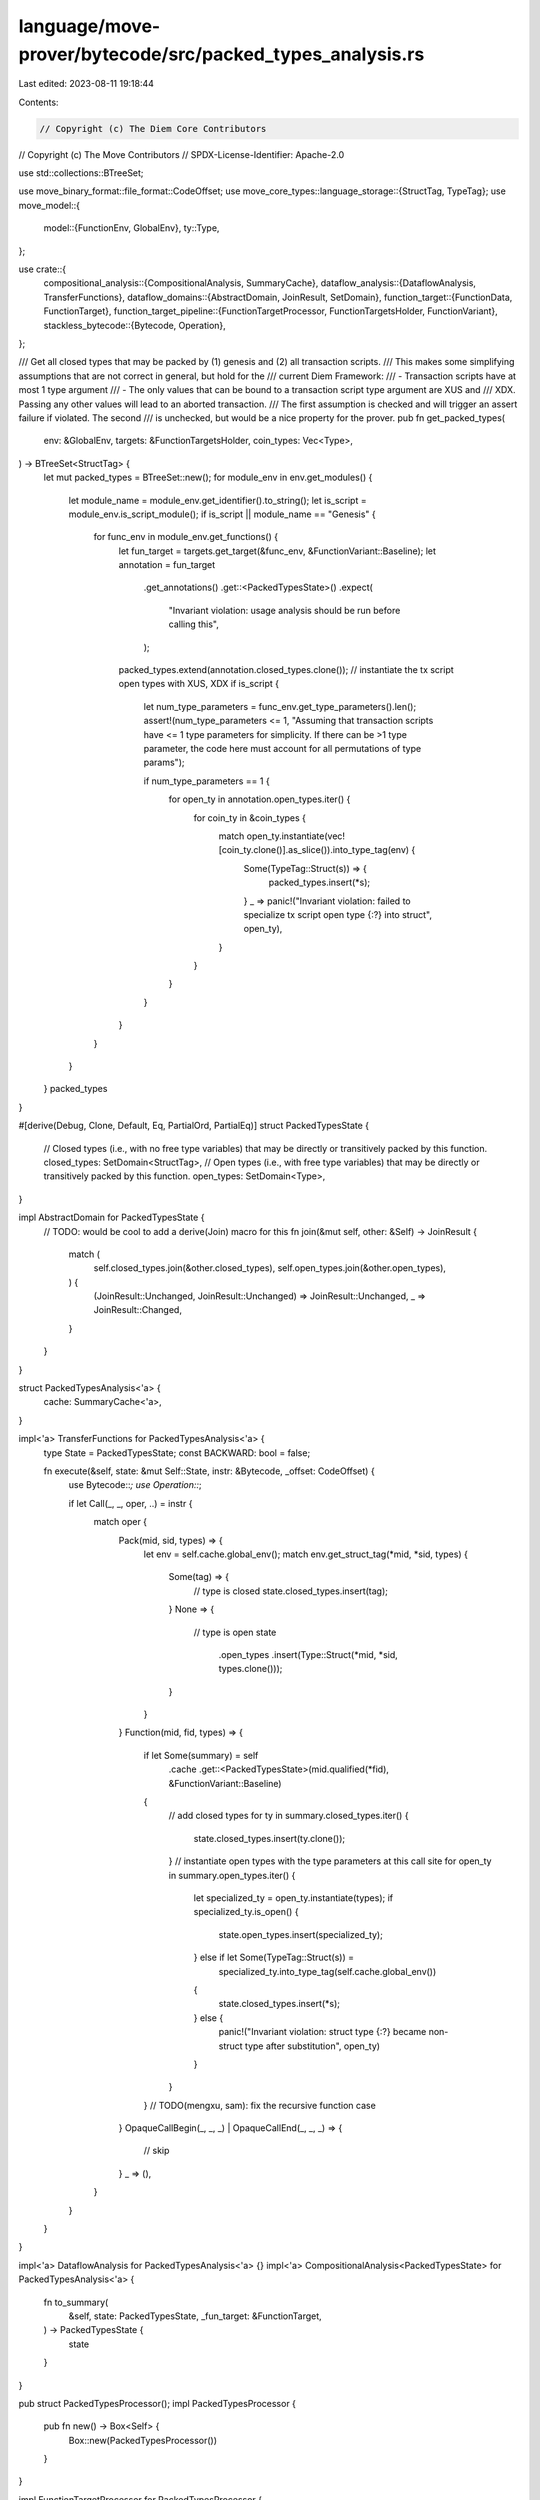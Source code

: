 language/move-prover/bytecode/src/packed_types_analysis.rs
==========================================================

Last edited: 2023-08-11 19:18:44

Contents:

.. code-block:: rs

    // Copyright (c) The Diem Core Contributors
// Copyright (c) The Move Contributors
// SPDX-License-Identifier: Apache-2.0

use std::collections::BTreeSet;

use move_binary_format::file_format::CodeOffset;
use move_core_types::language_storage::{StructTag, TypeTag};
use move_model::{
    model::{FunctionEnv, GlobalEnv},
    ty::Type,
};

use crate::{
    compositional_analysis::{CompositionalAnalysis, SummaryCache},
    dataflow_analysis::{DataflowAnalysis, TransferFunctions},
    dataflow_domains::{AbstractDomain, JoinResult, SetDomain},
    function_target::{FunctionData, FunctionTarget},
    function_target_pipeline::{FunctionTargetProcessor, FunctionTargetsHolder, FunctionVariant},
    stackless_bytecode::{Bytecode, Operation},
};

/// Get all closed types that may be packed by (1) genesis and (2) all transaction scripts.
/// This makes some simplifying assumptions that are not correct in general, but hold for the
/// current Diem Framework:
/// - Transaction scripts have at most 1 type argument
/// - The only values that can be bound to a transaction script type argument are XUS and
///   XDX. Passing any other values will lead to an aborted transaction.
/// The first assumption is checked and will trigger an assert failure if violated. The second
/// is unchecked, but would be a nice property for the prover.
pub fn get_packed_types(
    env: &GlobalEnv,
    targets: &FunctionTargetsHolder,
    coin_types: Vec<Type>,
) -> BTreeSet<StructTag> {
    let mut packed_types = BTreeSet::new();
    for module_env in env.get_modules() {
        let module_name = module_env.get_identifier().to_string();
        let is_script = module_env.is_script_module();
        if is_script || module_name == "Genesis" {
            for func_env in module_env.get_functions() {
                let fun_target = targets.get_target(&func_env, &FunctionVariant::Baseline);
                let annotation = fun_target
                    .get_annotations()
                    .get::<PackedTypesState>()
                    .expect(
                        "Invariant violation: usage analysis should be run before calling this",
                    );

                packed_types.extend(annotation.closed_types.clone());
                // instantiate the tx script open types with XUS, XDX
                if is_script {
                    let num_type_parameters = func_env.get_type_parameters().len();
                    assert!(num_type_parameters <= 1, "Assuming that transaction scripts have <= 1 type parameters for simplicity. If there can be >1 type parameter, the code here must account for all permutations of type params");

                    if num_type_parameters == 1 {
                        for open_ty in annotation.open_types.iter() {
                            for coin_ty in &coin_types {
                                match open_ty.instantiate(vec![coin_ty.clone()].as_slice()).into_type_tag(env) {
                                    Some(TypeTag::Struct(s)) =>     {
                                        packed_types.insert(*s);
                                    }
                                    _ => panic!("Invariant violation: failed to specialize tx script open type {:?} into struct", open_ty),
                                }
                            }
                        }
                    }
                }
            }
        }
    }
    packed_types
}

#[derive(Debug, Clone, Default, Eq, PartialOrd, PartialEq)]
struct PackedTypesState {
    // Closed types (i.e., with no free type variables) that may be directly or transitively packed by this function.
    closed_types: SetDomain<StructTag>,
    // Open types (i.e., with free type variables) that may be directly or transitively packed by this function.
    open_types: SetDomain<Type>,
}

impl AbstractDomain for PackedTypesState {
    // TODO: would be cool to add a derive(Join) macro for this
    fn join(&mut self, other: &Self) -> JoinResult {
        match (
            self.closed_types.join(&other.closed_types),
            self.open_types.join(&other.open_types),
        ) {
            (JoinResult::Unchanged, JoinResult::Unchanged) => JoinResult::Unchanged,
            _ => JoinResult::Changed,
        }
    }
}

struct PackedTypesAnalysis<'a> {
    cache: SummaryCache<'a>,
}

impl<'a> TransferFunctions for PackedTypesAnalysis<'a> {
    type State = PackedTypesState;
    const BACKWARD: bool = false;

    fn execute(&self, state: &mut Self::State, instr: &Bytecode, _offset: CodeOffset) {
        use Bytecode::*;
        use Operation::*;

        if let Call(_, _, oper, ..) = instr {
            match oper {
                Pack(mid, sid, types) => {
                    let env = self.cache.global_env();
                    match env.get_struct_tag(*mid, *sid, types) {
                        Some(tag) => {
                            // type is closed
                            state.closed_types.insert(tag);
                        }
                        None => {
                            // type is open
                            state
                                .open_types
                                .insert(Type::Struct(*mid, *sid, types.clone()));
                        }
                    }
                }
                Function(mid, fid, types) => {
                    if let Some(summary) = self
                        .cache
                        .get::<PackedTypesState>(mid.qualified(*fid), &FunctionVariant::Baseline)
                    {
                        // add closed types
                        for ty in summary.closed_types.iter() {
                            state.closed_types.insert(ty.clone());
                        }
                        // instantiate open types with the type parameters at this call site
                        for open_ty in summary.open_types.iter() {
                            let specialized_ty = open_ty.instantiate(types);
                            if specialized_ty.is_open() {
                                state.open_types.insert(specialized_ty);
                            } else if let Some(TypeTag::Struct(s)) =
                                specialized_ty.into_type_tag(self.cache.global_env())
                            {
                                state.closed_types.insert(*s);
                            } else {
                                panic!("Invariant violation: struct type {:?} became non-struct type after substitution", open_ty)
                            }
                        }
                    }
                    // TODO(mengxu, sam): fix the recursive function case
                }
                OpaqueCallBegin(_, _, _) | OpaqueCallEnd(_, _, _) => {
                    // skip
                }
                _ => (),
            }
        }
    }
}

impl<'a> DataflowAnalysis for PackedTypesAnalysis<'a> {}
impl<'a> CompositionalAnalysis<PackedTypesState> for PackedTypesAnalysis<'a> {
    fn to_summary(
        &self,
        state: PackedTypesState,
        _fun_target: &FunctionTarget,
    ) -> PackedTypesState {
        state
    }
}

pub struct PackedTypesProcessor();
impl PackedTypesProcessor {
    pub fn new() -> Box<Self> {
        Box::new(PackedTypesProcessor())
    }
}

impl FunctionTargetProcessor for PackedTypesProcessor {
    fn process(
        &self,
        targets: &mut FunctionTargetsHolder,
        func_env: &FunctionEnv,
        mut data: FunctionData,
        _scc_opt: Option<&[FunctionEnv]>,
    ) -> FunctionData {
        let initial_state = PackedTypesState::default();
        let fun_target = FunctionTarget::new(func_env, &data);
        let cache = SummaryCache::new(targets, func_env.module_env.env);
        let analysis = PackedTypesAnalysis { cache };
        let summary = analysis.summarize(&fun_target, initial_state);
        // TODO(mengxu, sam): recursion seems to have an impact on how this analysis are conducted,
        // resolve the TODO item above in the code and update the fixedpoint calculation logic here.
        data.annotations.set(summary, true);
        data
    }

    fn name(&self) -> String {
        "packed_types_analysis".to_string()
    }
}



